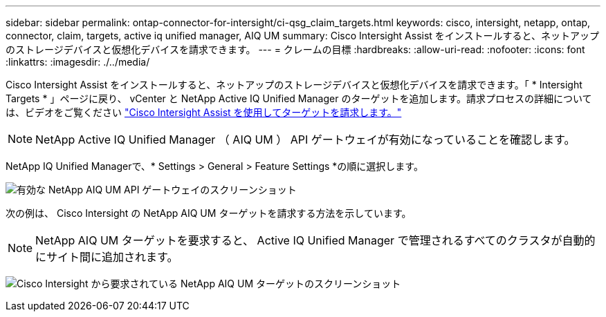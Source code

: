 ---
sidebar: sidebar 
permalink: ontap-connector-for-intersight/ci-qsg_claim_targets.html 
keywords: cisco, intersight, netapp, ontap, connector, claim, targets, active iq unified manager, AIQ UM 
summary: Cisco Intersight Assist をインストールすると、ネットアップのストレージデバイスと仮想化デバイスを請求できます。 
---
= クレームの目標
:hardbreaks:
:allow-uri-read: 
:nofooter: 
:icons: font
:linkattrs: 
:imagesdir: ./../media/


[role="lead"]
Cisco Intersight Assist をインストールすると、ネットアップのストレージデバイスと仮想化デバイスを請求できます。「 * Intersight Targets * 」ページに戻り、 vCenter と NetApp Active IQ Unified Manager のターゲットを追加します。請求プロセスの詳細については、ビデオをご覧ください https://tv.netapp.com/detail/video/6228080442001["Cisco Intersight Assist を使用してターゲットを請求します。"^]


NOTE: NetApp Active IQ Unified Manager （ AIQ UM ） API ゲートウェイが有効になっていることを確認します。

NetApp IQ Unified Managerで、* Settings > General > Feature Settings *の順に選択します。

image:ci-qsg_image7.png["有効な NetApp AIQ UM API ゲートウェイのスクリーンショット"]

次の例は、 Cisco Intersight の NetApp AIQ UM ターゲットを請求する方法を示しています。


NOTE: NetApp AIQ UM ターゲットを要求すると、 Active IQ Unified Manager で管理されるすべてのクラスタが自動的にサイト間に追加されます。

image:ci-qsg_image8.png["Cisco Intersight から要求されている NetApp AIQ UM ターゲットのスクリーンショット"]
